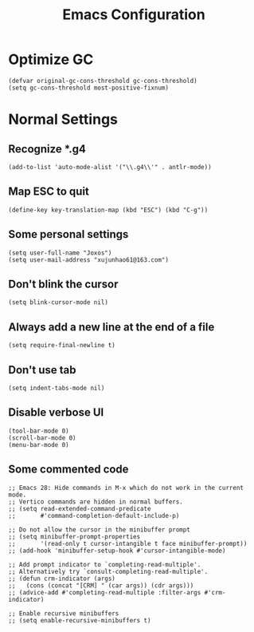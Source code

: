 #+TITLE: Emacs Configuration
#+PROPERTY: header-args:elisp :tangle ~/.emacs.d/init.el

* Optimize GC
#+begin_src elisp
(defvar original-gc-cons-threshold gc-cons-threshold)
(setq gc-cons-threshold most-positive-fixnum)
#+end_src
* Normal Settings
** Recognize *.g4
#+begin_src elisp
(add-to-list 'auto-mode-alist '("\\.g4\\'" . antlr-mode))
#+end_src
** Map ESC to quit
#+begin_src elisp
(define-key key-translation-map (kbd "ESC") (kbd "C-g"))
#+end_src
** Some personal settings
#+begin_src elisp
(setq user-full-name "Joxos")
(setq user-mail-address "xujunhao61@163.com")
#+end_src
** Don't blink the cursor
#+begin_src elisp
(setq blink-cursor-mode nil)
#+end_src
** Always add a new line at the end of a file
#+begin_src elisp
(setq require-final-newline t)
#+end_src
** Don't use tab
#+begin_src elisp
(setq indent-tabs-mode nil)
#+end_src
** Disable verbose UI
#+begin_src elisp
(tool-bar-mode 0)
(scroll-bar-mode 0)
(menu-bar-mode 0)
#+end_src
** Some commented code
#+begin_src elisp
  ;; Emacs 28: Hide commands in M-x which do not work in the current mode.
  ;; Vertico commands are hidden in normal buffers.
  ;; (setq read-extended-command-predicate
  ;;       #'command-completion-default-include-p)

  ;; Do not allow the cursor in the minibuffer prompt
  ;; (setq minibuffer-prompt-properties
  ;;       '(read-only t cursor-intangible t face minibuffer-prompt))
  ;; (add-hook 'minibuffer-setup-hook #'cursor-intangible-mode)

  ;; Add prompt indicator to `completing-read-multiple'.
  ;; Alternatively try `consult-completing-read-multiple'.
  ;; (defun crm-indicator (args)
  ;;   (cons (concat "[CRM] " (car args)) (cdr args)))
  ;; (advice-add #'completing-read-multiple :filter-args #'crm-indicator)

  ;; Enable recursive minibuffers
  ;; (setq enable-recursive-minibuffers t)
#+end_src
